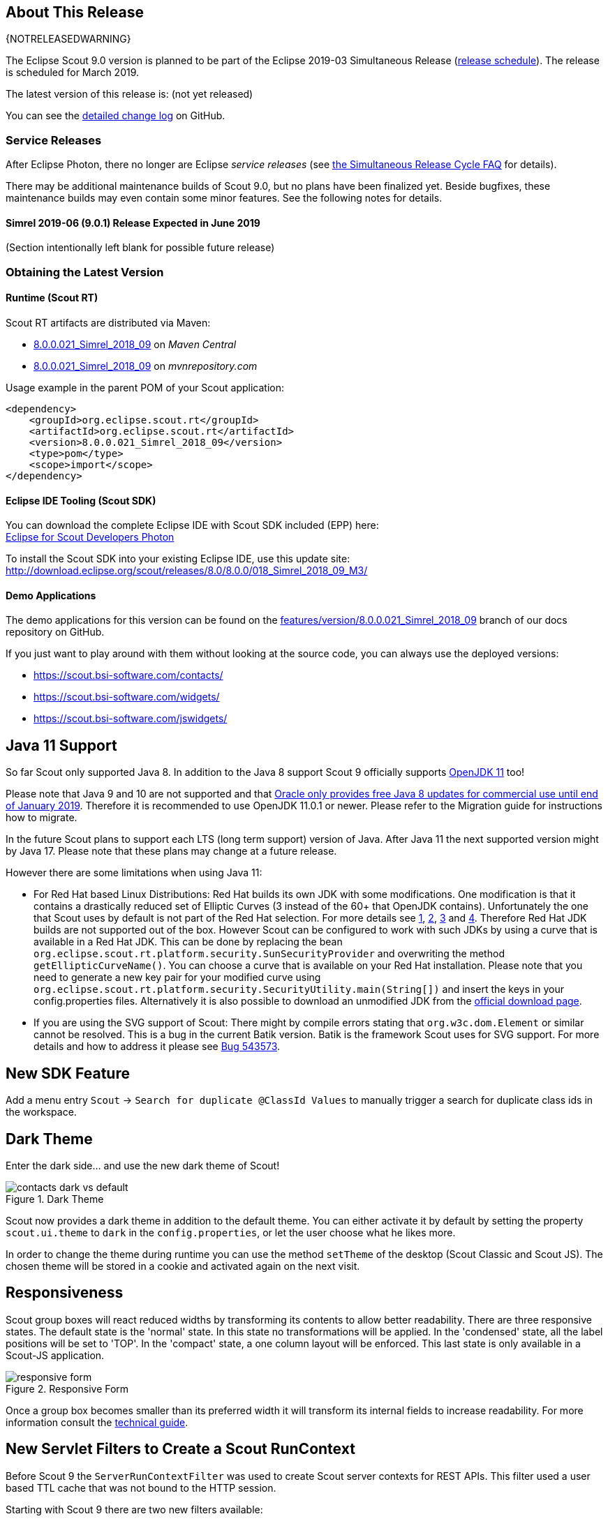 :imgsdir: ../../imgs

////
- Use {NOTRELEASEDWARNING} on its own line to mark parts about not yet released code (also add a "since 8.0.xxx" note)
////

== About This Release

{NOTRELEASEDWARNING}

The Eclipse Scout 9.0 version is planned to be part of the Eclipse 2019-03 Simultaneous Release (https://wiki.eclipse.org/Simultaneous_Release[release schedule]).
The release is scheduled for March 2019.

The latest version of this release is: (not yet released)

You can see the https://github.com/eclipse/scout.rt/compare/releases/8.0.x%2E%2E%2Ereleases/9.0.x[detailed change log] on GitHub.

=== Service Releases

After Eclipse Photon, there no longer are Eclipse _service releases_ (see https://wiki.eclipse.org/SimRel/Simultaneous_Release_Cycle_FAQ#What_is_the_Simultaneous_Release_cycle_.3F[the Simultaneous Release Cycle FAQ] for details).

There may be additional maintenance builds of Scout 9.0, but no plans have been finalized yet.
Beside bugfixes, these maintenance builds may even contain some minor features. See the following notes for details.

==== Simrel 2019-06 (9.0.1) Release Expected in June 2019

(Section intentionally left blank for possible future release)


=== Obtaining the Latest Version

==== Runtime (Scout RT)
Scout RT artifacts are distributed via Maven:

* http://search.maven.org/#search%7Cga%7C1%7Cg%3A%22org.eclipse.scout.rt%22%20AND%20v%3A%228.0.0.021_Simrel_2018_09%22[8.0.0.021_Simrel_2018_09] on _Maven Central_
* https://mvnrepository.com/artifact/org.eclipse.scout.rt/org.eclipse.scout.rt/8.0.0.021_Simrel_2018_09[8.0.0.021_Simrel_2018_09] on _mvnrepository.com_

Usage example in the parent POM of your Scout application:

[source,xml]
----
<dependency>
    <groupId>org.eclipse.scout.rt</groupId>
    <artifactId>org.eclipse.scout.rt</artifactId>
    <version>8.0.0.021_Simrel_2018_09</version>
    <type>pom</type>
    <scope>import</scope>
</dependency>
----

==== Eclipse IDE Tooling (Scout SDK)
You can download the complete Eclipse IDE with Scout SDK included (EPP) here: +
https://www.eclipse.org/downloads/packages/eclipse-ide-scout-developers/photon[Eclipse for Scout Developers Photon]

To install the Scout SDK into your existing Eclipse IDE, use this update site: +
http://download.eclipse.org/scout/releases/8.0/8.0.0/018_Simrel_2018_09_M3/

==== Demo Applications
The demo applications for this version can be found on the https://github.com/BSI-Business-Systems-Integration-AG/org.eclipse.scout.docs/tree/features/version/8.0.0.021_Simrel_2018_09[features/version/8.0.0.021_Simrel_2018_09] branch of our docs repository on GitHub.

If you just want to play around with them without looking at the source code, you can always use the deployed versions:

* https://scout.bsi-software.com/contacts/
* https://scout.bsi-software.com/widgets/
* https://scout.bsi-software.com/jswidgets/

// ----------------------------------------------------------------------------

== Java 11 Support

So far Scout only supported Java 8. In addition to the Java 8 support Scout 9 officially supports https://jdk.java.net/11/[OpenJDK 11] too!

Please note that Java 9 and 10 are not supported and that https://www.oracle.com/technetwork/java/java-se-support-roadmap.html[Oracle only provides free Java 8 updates for commercial use until end of January 2019].
Therefore it is recommended to use OpenJDK 11.0.1 or newer. Please refer to the Migration guide for instructions how to migrate.

In the future Scout plans to support each LTS (long term support) version of Java. After Java 11 the next supported version might by Java 17. Please note that these plans may change at a future release.

However there are some limitations when using Java 11:

* For Red Hat based Linux Distributions: Red Hat builds its own JDK with some modifications. One modification is that it contains a drastically reduced set of Elliptic Curves (3 instead of the 60+ that OpenJDK contains).
Unfortunately the one that Scout uses by default is not part of the Red Hat selection.
For more details see https://access.redhat.com/documentation/en-us/openjdk/11/html-single/openjdk_11_for_windows_release_notes/index[1], https://github.com/ojdkbuild/ojdkbuild/issues/11[2], https://groups.google.com/forum/#!msg/ojdkbuild/yptKbWPFBA4/U4ZeoZHbAgAJ[3] and https://stackoverflow.com/questions/52202807/technical-difference-between-adoptopenjdk-and-red-hat-openjdk-for-windows/52218632?noredirect=1#comment95147058_52218632[4].
Therefore Red Hat JDK builds are not supported out of the box. However Scout can be configured to work with such JDKs by using a curve that is available in a Red Hat JDK.
This can be done by replacing the bean `org.eclipse.scout.rt.platform.security.SunSecurityProvider` and overwriting the method `getEllipticCurveName()`. You can choose a curve that is available on your Red Hat installation.
Please note that you need to generate a new key pair for your modified curve using `org.eclipse.scout.rt.platform.security.SecurityUtility.main(String[])` and insert the keys in your config.properties files.
Alternatively it is also possible to download an unmodified JDK from the https://jdk.java.net/11/[official download page].
* If you are using the SVG support of Scout: There might by compile errors stating that `org.w3c.dom.Element` or similar cannot be resolved.
This is a bug in the current Batik version. Batik is the framework Scout uses for SVG support. For more details and how to address it please see https://bugs.eclipse.org/bugs/show_bug.cgi?id=543573[Bug 543573].

== New SDK Feature

Add a menu entry `Scout` -> `Search for duplicate @ClassId Values` to manually trigger a search for duplicate class ids in the workspace.


== Dark Theme

Enter the dark side... and use the new dark theme of Scout!

[[img-dark-theme]]
.Dark Theme
image::{imgsdir}/contacts_dark_vs_default.png[]

Scout now provides a dark theme in addition to the default theme. You can either activate it by default by setting the property `scout.ui.theme` to `dark` in the `config.properties`, or let the user choose what he likes more.

In order to change the theme during runtime you can use the method `setTheme` of the desktop (Scout Classic and Scout JS). The chosen theme will be stored in a cookie and activated again on the next visit.

== Responsiveness
Scout group boxes will react reduced widths by transforming its contents to allow better readability. There are three responsive states. The default state is the 'normal' state. In this state no transformations will be applied. In the 'condensed' state, all the label positions will be set to 'TOP'. In the 'compact' state, a one column layout will be enforced. This last state is only available in a Scout-JS application.

[[img-responsive-form]]
.Responsive Form
image::{imgsdir}/responsive-form.png[]

Once a group box becomes smaller than its preferred width it will transform its internal fields to increase readability. For more information consult the https://eclipsescout.github.io/9.0/technical-guide.html#groupbox[technical guide].

== New Servlet Filters to Create a Scout RunContext

Before Scout 9 the `ServerRunContextFilter` was used to create Scout server contexts for REST APIs. This filter used a user based TTL cache that was not bound to the HTTP session.

Starting with Scout 9 there are two new filters available:

* `HttpRunContextFilter`: Creates a Scout run-context without HTTP- and server sessions for stateless REST backends. It supports subject, correlationId, locale, transaction, etc.
* `HttpServerRunContextFilter`: Creates a Scout server-run-context that additionally has a user-agent and an optional Scout server session.

== New Widgets

=== Mode Selector

The widget _ModeSelector_ was added. It has similar functionality as the RadioButtonGroup but with another design.

[[img-mode-selector]]
.Mode Selector
image::{imgsdir}/mode_selector.png[]

=== Popup

It is actually not really a new widget, since it has been used by Scout itself for some other widgets like `SmartField`, `DateField` or `ContextMenu`.
What's new on this release is that you can use it as Scout developer, for Scout JS as well as Scout Classic. The `Popup` has the following features:

* Take any widget you like and open it in a `Popup` by using the `WidgetPopup`.
* Use any widget you like as anchor and align the `Popup` around it.
* Decide whether you want to point the `Popup` to the anchor by using the property `withArrow`.
* Control the behavior of what should happen if there is not enough space to display the whole `Popup` using various properties.
* Choose how the popup should react when the user clicks on the outside or on the anchor.

[[img-popup]]
.Popup
image::{imgsdir}/popup.png[]

Check out these features and more in the widget apps!

=== Label
The new `Label` is a very basic widget to display text. The difference to the existing `LabelField` is that it doesn't extend the `FormField` but the `Widget`.
This has the advantage that it is easier to use without the overhead of the `FormField` meaning it is more lightweight. But you cannot use it on regular forms since a form only accepts form fields.

== Disabling Close- & Cancel-Buttons

Until Scout 8.0 a Close- or Cancel-Button ignored the enabled-granted property to ensure the form can be closed even if the full form has been disabled using `setEnabledGranted(false)`. This was confusing because the same convenience was not available for all other enabled dimensions.

Since Scout 9.0 Close- and Cancel-Buttons can be disabled like any other form field. But one special handling is still present: The method `isEnabledIncludingParents` ignores the enabled state of the parents and always returns the state of the button only.

So if a Form or GroupBox is disabled using `setEnabled(false)` or `setEnabledGranted(false)` or any other dimension, the full form gets disabled except the Close- and Cancel-Buttons. As soon as the button is disabled explicitly (e.g. by calling `setEnabled(false)` on the button itself or by propagating to the button using `setEnabled(false, false, true)` on a parent composite) it will be disabled and the form cannot be closed anymore.

== Improved Scrollbar Usability

The layout structure of the scrollbar comes now with an additional div, and the positioning of the scollbar uses now padding instead of margin.

With this change, the usability of the scout scrollbar has improved. The thumb is now easier to catch, especially when positioned at the very edge of the screen.

== Design Change for WizardProgressField

The wizard progress has a new design.

[[img-wizard-progress]]
.Wizard Progress
image::{imgsdir}/wizard_progress.png[]

Wizard steps can now be marked as finished, in this case they will be displayed with a check mark icon in the wizard progress.

== Improvements for Pages in Scout JS Applications

The API to work with Pages (`PageWithTable`, `PageWithNodes`) has been improved. It is now possible to declare child pages in the static JSON model of outlines and the table within a `PageWithTable` has a default reload handler installed.

Now the method `_loadTableData` (which is responsible for fetching data for a `PageWithTable`) also gets an optional argument `searchFilter` holding the exported data of the first form that is attached to the table using a `FormTableControl` (typically the SearchForm).
This makes it easier to use the values from a search form by e.g. passing them to a REST backend to limit the results returned from the server.

Finally the `TreeNode` (and therefore all pages because they are tree nodes) get a method `_jsonModel` to declare the static JSON model that belongs to that tree node or page. This works the same way as with all other widgets now.

== New Event "lookupCallDone"

All fields having lookup calls (ListBox, RadioButtonGroup, SmartField, TagField) now fire a new event `'lookupCallDone'` always when a lookup call has been executed and the result was processed by the field.

== Property Lookup Order Changed

The Scout properties are now resolved in a slightly different order (https://bugs.eclipse.org/bugs/show_bug.cgi?id=541099[Bug 541099]). The environment variables are now resolved _before_ the `config.properties` file.

. System properties
. Environment variables
. Config properties file
. Default value of property

Using environment variables, it is now possible to override values in the configuration file, as is already possible using system properties (`-D` flags on JVM command line).
This change should simplify the usage of Scout in environments where the application should be static (example: Kubernetes, Docker), but still allow a degree of flexibility.

Since environment variables are not allowed to contain dots/periods (`.`), the new lookup also searches for an equivalent environment variable by replacing periods with underscores (`_`) and converting the property to uppercase.

== New CheckableStyle for Table and Tree

For both Table and Tree a new CheckableStyle was added. With the CHECKBOX_TABLE_ROW/CHECKBOX_TREE_NODE style it's possible to check/uncheck a row or node by clicking basically anywhere on the row or node.
This new CheckableStyle is now the default in AbstractTree and AbstractListBox. With this CheckableStyle active, expansion on double click is not supported for enabled rows/nodes, since it interferes with the checking/unchecking action.

== Strings Sorted with "Natural" Collator by Default

Scout now enables the `NaturalCollatorProvider` by default. When comparing text using a collator (e.g. via _StringUtility_), strings are now sorted more "naturally". Unlike with the JVM default, spaces (`" "`) and hyphens (`"-"`) are no longer ignored.

This is an old https://bugs.eclipse.org/bugs/show_bug.cgi?id=390097[bug fix] that was finally made permanent.

_Example:_

.Input list (unordered)
----
[ "The dogs bark", "The dog barks", "The dog sleeps" ]
----

.Sorted list with JVM default (< Scout 9)
----
The dog barks
The dogs bark
The dog sleeps
----

.Sorted list with NaturalCollatorProvider (=> Scout 9)
----
The dog barks
The dog sleeps
The dogs bark
----

Projects that wish to keep the existing behavior can do so by providing their own `CollatorProvider` (see migration guide).

== New Properties for MenuBar Design

There are several new properties added to adapt the design of the MenuBar.

=== New GroupBox Property 'menuBarPosition'

GroupBoxes can now define the position of the MenuBar inside the GroupBox, the three possibilities are:

* `MENU_BAR_POSITION_AUTO`
* `MENU_BAR_POSITION_TOP`
* `MENU_BAR_POSITION_BOTTOM`

The default value is `MENU_BAR_POSITION_AUTO`, which corresponds to the old behavior.

=== New GroupBox Property 'menuBarEllipsisPosition'

GroupBoxes can define the position of the ellipsis dropdown menu inside the MenuBar. The possible values are:

* `MENU_BAR_ELLIPSIS_POSITION_LEFT`
* `MENU_BAR_ELLIPSIS_POSITION_RIGHT`

The default value is `MENU_BAR_ELLIPSIS_POSITION_RIGHT`, as it was in earlier releases.

=== New Menu/Button Property 'shrinkable'

Menus and buttons can define if they are shrinkable or not. When there is not enough space for all menus/buttons in the MenuBar, only the configured Icon of the shrinkable menu/button will be displayed, without text/label.
By default the menus/buttons are not shrinkable.

=== New Button Property 'stackable'
Now not only menus but also buttons can define if they are stackable or not. When after shrinking there is still not enough space in the MenuBar to display all menus/buttons, the stackable menus/buttons will be stacked in the ellipsis dropdown menu.
By default the menus/buttons are stackable.

When the ellipsis position inside the MenuBar is `MENU_BAR_ELLIPSIS_POSITION_RIGHT`, the ellipsis menu is placed after the last visible, stackable menu/button.
When the ellipsis position is `MENU_BAR_ELLIPSIS_POSITION_LEFT`, the ellipsis menu is placed before the first visible, stackable menu/button.

[[img-menu-bar-layout-properties]]
.MenuBar layout properties
image::{imgsdir}/menu_bar_layout_properties.png[]

== New OpenUriAction

The URI Action `OpenUriAction.POPUP_WINDOW` is added. The existing URI Action `NEW_WINDOW` leaves it to the browser whether a new tab or a new window is opened. Using the new URI Action `POPUP_WINDOW`, the URI will always be opened in a new window.

== New Column Property 'nodeColumnCandidate'

The new property defines if the column can be considered as a candidate for the node column. The node column is used to display the control to expand and collapse rows in a hierarchical table. If `false` the column will be skipped when scanning for the node column and the next suitable column will be chosen as node column.

== MOM: Add Support for Handling Incoming/Outgoing JMS Messages

The new interface `org.eclipse.scout.rt.mom.jms.IJmsMessageHandler` adds suport for incoming and outgoing JMS message handling. The default implementation `org.eclipse.scout.rt.mom.jms.LogJmsMessageHandler` logs all messages on level DEBUG.

== PropertyChange Event on HtmlEnvironment

Now the HtmlEnvironment fires a `propertyChange` Event when it gets (re)initialized. All Layouts or other Components that depend on the HtmlEnvironment's properties should listen to that event and handle it appropriately.

== Dense Mode

This new display mode is targeted at users working on laptops or other small screens. It reduces the whitespace between elements to display more content on the available screen size.

Activate the dense mode by setting `IDesktop.setDense(true)`. An additional less file `displaystyle-dense.less` contains all necessary styling changes.

[[img-dense-mode]]
.Dense Mode
image::{imgsdir}/contacts_default_vs_dense.png[]

== Copy to clipboard support for MessageBoxes

The `MessageBox` widget now supports the OS specific copy to clipboard key-shortcut. When pressed, all text of the MessageBox, including the _hiddenText_ property, is copied to the clipboard.

== Dependency to java.util.ResourceBundle removed

As `NlsResourceBundle` does not use any built features of `java.util.ResourceBundle`, it does no longer depend on `java.util.ResourceBundle`.

Configuration property `scout.resourceBundle.checkContainsKey` was removed as it is now obsolete.



